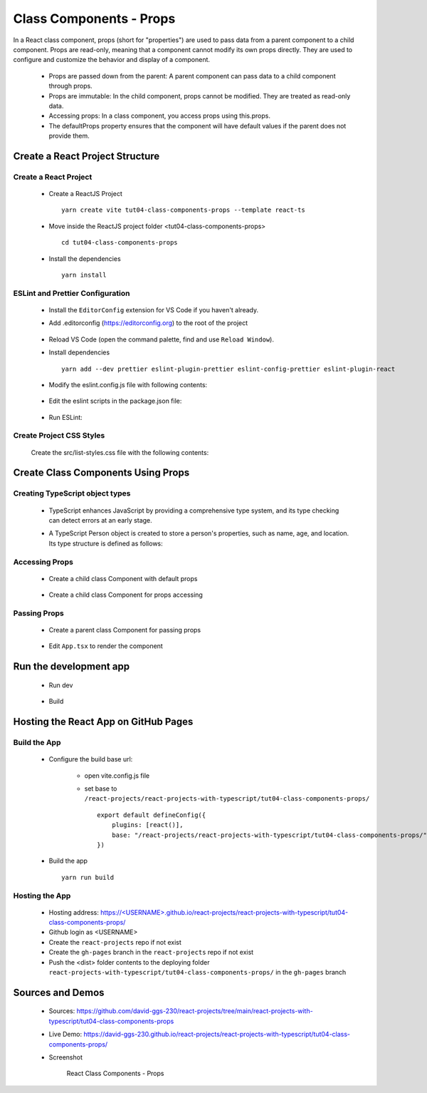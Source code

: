 .. _tut04-class-components-props:

.. role:: custom-color-primary
   :class: sd-text-primary
   
.. role:: custom-color-primary-bold
   :class: sd-text-primary sd-font-weight-bold


.. rst-class:: title-center h1
   

##################################################################################################
Class Components - Props
##################################################################################################

In a React class component, props (short for "properties") are used to pass data from a parent component to a child component. Props are read-only, meaning that a component cannot modify its own props directly. They are used to configure and customize the behavior and display of a component.
    
    - Props are passed down from the parent: A parent component can pass data to a child component through props.
    - Props are immutable: In the child component, props cannot be modified. They are treated as read-only data.
    - Accessing props: In a class component, you access props using this.props.
    - The defaultProps property ensures that the component will have default values if the parent does not provide them.
    
**************************************************************************************************
Create a React Project Structure
**************************************************************************************************

==================================================================================================
Create a React Project
==================================================================================================
    
    - Create a ReactJS Project ::
        
        yarn create vite tut04-class-components-props --template react-ts
        
    - Move inside the ReactJS project folder <tut04-class-components-props> ::
        
        cd tut04-class-components-props
        
    - Install the dependencies ::
        
        yarn install
        
==================================================================================================
ESLint and Prettier Configuration
==================================================================================================
    
    - Install the ``EditorConfig`` extension for VS Code if you haven't already.
    - Add .editorconfig (https://editorconfig.org) to the root of the project
        
        .. code-block:: cfg
          :caption: contents of .editorconfig
          :linenos:
          
          root = true
          
          [*]
          indent_style = space
          indent_size = 2
          end_of_line = lf
          insert_final_newline = true
          trim_trailing_whitespace = true
          
    - Reload VS Code (open the command palette, find and use ``Reload Window``).
    - Install dependencies ::
        
        yarn add --dev prettier eslint-plugin-prettier eslint-config-prettier eslint-plugin-react
        
    - Modify the eslint.config.js file with following contents:
        
        .. code-block:: js
          :caption: contents of eslint.config.js
          :linenos:
          
          import js from "@eslint/js";
          import globals from "globals";
          import reactHooks from "eslint-plugin-react-hooks";
          import reactRefresh from "eslint-plugin-react-refresh";
          import tseslint from "typescript-eslint";
          import react from "eslint-plugin-react";
          import eslintPluginPrettier from "eslint-plugin-prettier/recommended";
          
          export default tseslint
            .config(
              { ignores: ["dist"] },
              {
                //extends: [js.configs.recommended, ...tseslint.configs.recommended],
                extends: [
                  js.configs.recommended,
                  ...tseslint.configs.recommendedTypeChecked,
                ],
                files: ["**/*.{ts,tsx}"],
                languageOptions: {
                  ecmaVersion: 2020,
                  globals: globals.browser,
                  parserOptions: {
                    project: ["./tsconfig.node.json", "./tsconfig.app.json"],
                    tsconfigRootDir: import.meta.dirname,
                  },
                },
                settings: {
                  react: {
                    version: "detect",
                  },
                },
                plugins: {
                  "react-hooks": reactHooks,
                  "react-refresh": reactRefresh,
                  react: react,
                },
                rules: {
                  ...reactHooks.configs.recommended.rules,
                  "react-refresh/only-export-components": [
                    "warn",
                    { allowConstantExport: true },
                  ],
                  ...react.configs.recommended.rules,
                  ...react.configs["jsx-runtime"].rules,
                },
              },
            )
            .concat(eslintPluginPrettier);
          
    - Edit the eslint scripts in the package.json file: 
        
        .. code-block:: cfg
          :caption: contents of package.json
          :linenos:
          
          "scripts": {
            ... ,
            "lint": "eslint src ./*.js ./*.ts --ext ts,tsx --report-unused-disable-directives --max-warnings 0",
            "lint:fix": "eslint src ./*.js ./*.ts --ext ts,tsx --fix",
          },
          
    - Run ESLint:
        
        .. code-block:: sh
          :linenos:
          
          yarn lint
          yarn lint:fix
          
        
==================================================================================================
Create Project CSS Styles
==================================================================================================
    
    Create the src/list-styles.css file with the following contents: 
        
        .. code-block:: css
          :caption: src/list-styles.css
          :linenos:
          
          .list-container {
            max-width: 600px;
            width:max-content;
            margin: 0 auto;
            font-family: Arial, sans-serif;
          }
          
          ol {
            padding-left: 0;
            counter-reset: list-counter;
          }
          
          .list-item {
            display: flex;
            align-items: center;
            margin: 10px 0;
          }
          
          .list-item div button {
            border-radius: 8px;
            border: 1px solid rgb(90, 95, 82);
          }
          .list-item-number {
            font-weight: bold;
            margin-right: 10px;
            counter-increment: list-counter;
          }
          
          .list-item-number::before {
            content: counter(list-counter) ". ";
          }
          
          .list-item-content {
            border: 1px solid #ccc;
            border-radius: 5px;
            padding: 10px;
            background-color: #f9f9f9;
            flex-grow: 1;
          }
          
          .list-item-content h3 {
            margin: 0;
            font-size: 1em;
          }
          
          .list-item-content p {
            margin: 5px 0;
            font-size: 0.9em;
          }
          
          .red-color {
            color: #ff0000;
          }
          
          .blue-color {
            color: #0011ff;
          }
          
          .bg-red {
            background-color: #ff0000;
          }
          
          .bg-blue {
            background-color: #0011ff;
          }
          
**************************************************************************************************
Create Class Components Using Props
**************************************************************************************************

==================================================================================================
Creating TypeScript object types
==================================================================================================
    
    - TypeScript enhances JavaScript by providing a comprehensive type system, and its type checking can detect errors at an early stage.
    - A TypeScript Person object is created to store a person's properties, such as name, age, and location. Its type structure is defined as follows: 
        
        .. code-block:: tsx
          :caption: src/Person.tsx
          :linenos:
          
          import React from "react";
          
          type Person = {
            name: string;
            age: number;
            location: string;
            label: string;
            children?: React.ReactNode;
            propAccess?: "this" | "destructuring" | "default";
          };
          
          export default Person;
          
==================================================================================================
Accessing Props
==================================================================================================
    
    - Create a child class Component with default props
        
        .. code-block:: tsx
          :caption: src/ClassComponentAccessProps.tsx
          :linenos:
          
          import React from "react";
          import Person from "./Person";
          
          class ClassComponentAccessProps extends React.Component<Person> {
            // Default props
            static defaultProps = {
              name: "Unknown Name",
              age: NaN,
              location: "Unknown Location",
            };
            render() {
              // Accessing props
              const { name, age, location } = this.props;
              return (
                <>
                  <div>Name: {name}</div>
                  <div>Age: {age}</div>
                  <div>Location: {location}</div>
                </>
              );
            }
          }
          
          export default ClassComponentAccessProps;
          
    - Create a child class Component for props accessing
        
        .. code-block:: tsx
          :caption: src/ClassComponentPropsAccessMethods.tsx
          :linenos:
          
          import React from "react";
          import Person from "./Person";
          
          class ClassComponentPropsAccessMethods extends React.Component<Person> {
            render() {
              // Accessing props
              const {
                name = "Unknown",
                age = NaN,
                location = "Unknown",
                propAccess = "default",
              } = this.props;
          
              return (
                <>
                  {(propAccess === "this" || propAccess === "default") && (
                    <>
                      <div>Name: {this.props.name}</div>
                      <div>Age: {this.props.age}</div>
                      <div>Location: {this.props.location}</div>
                    </>
                  )}
                  {propAccess === "destructuring" && (
                    <>
                      <div>Name: {name}</div>
                      <div>Age: {age}</div>
                      <div>Location: {location}</div>
                    </>
                  )}
                </>
              );
            }
          }
          
          export default ClassComponentPropsAccessMethods;
          
          
==================================================================================================
Passing Props
==================================================================================================
    
    - Create a parent class Component for passing props
        
        .. code-block:: cfg
          :caption: src/ClassComponentsDisplay.tsx
          :linenos:
          
          import React from "react";
          import ClassComponentAccessProps from "./ClassComponentAccessProps";
          import ClassComponentPropsAccessMethods from "./ClassComponentPropsAccessMethods";
          import Person from "./Person";
          import "./list-style.css";
          class ClassComponentsDisplay extends React.Component {
            render() {
              const person: Person = {
                name: "John Doe",
                age: 30,
                location: "New York",
                label: "Person Label",
              };
              return (
                <div className="list-container">
                  <h2>Using Props in a React Class Component</h2>
                  <ol>
                    <li className="list-item">
                      <div className="list-item-number"></div>
                      <div className="list-item-content">
                        <h3>Parent: Passing props</h3>
                        <p>
                          <div style={{ textAlign: "left", paddingLeft: "20px" }}>
                            &lt;ClassComponentAccessProps <br />
                            &nbsp;&nbsp;&nbsp;&nbsp;name=&quot;John Doe&quot; <br />
                            &nbsp;&nbsp;&nbsp;&nbsp;age=&#123;30&#125; <br />
                            &nbsp;&nbsp;&nbsp;&nbsp;location=&quot;New York&quot; <br />{" "}
                            /&gt;
                          </div>
                        </p>
                        <p>
                          <ClassComponentAccessProps
                            name="John Doe"
                            age={30}
                            location="New York"
                          />
                        </p>
                      </div>
                    </li>
                    <li className="list-item">
                      <div className="list-item-number"></div>
                      <div className="list-item-content">
                        <h3>Parent: Passing destructuring props</h3>
                        <p>
                          <div style={{ textAlign: "left", paddingLeft: "20px" }}>
                            &lt;ClassComponentAccessProps <br />
                            &nbsp;&nbsp;&nbsp;&nbsp;&#123;...person&#125; <br />
                            /&gt;
                          </div>
                        </p>
                        <p>
                          <ClassComponentAccessProps {...person} />
                        </p>
                      </div>
                    </li>
                    <li className="list-item">
                      <div className="list-item-number"></div>
                      <div className="list-item-content">
                        <h3>Parent: Passing default props </h3>
                        <p>
                          <div style={{ textAlign: "left", paddingLeft: "20px" }}>
                            &lt;ClassComponentAccessProps /&gt;
                          </div>
                        </p>
                        <p>
                          <ClassComponentAccessProps />
                        </p>
                      </div>
                    </li>
                    <li className="list-item">
                      <div className="list-item-number"></div>
                      <div className="list-item-content">
                        <h3>Child: Accessing props through this</h3>
                        <p>
                          <div style={{ textAlign: "left", paddingLeft: "20px" }}>
                            &lt;&gt; <br />
                            &nbsp;&nbsp;&nbsp;&nbsp;&lt;div&gt;Name:
                            &#123;this.props.name&#125;&lt;/div&gt;
                            <br />
                            &nbsp;&nbsp;&nbsp;&nbsp;&lt;div&gt;Age:
                            &#123;this.props.age&#125;&lt;/div&gt;
                            <br />
                            &nbsp;&nbsp;&nbsp;&nbsp;&lt;div&gt;Location:
                            &#123;this.props.location&#125;&lt;/div&gt;
                            <br />
                            &lt;/&gt;
                          </div>
                        </p>
                        <p>
                          <ClassComponentPropsAccessMethods
                            propAccess="this"
                            {...person}
                          />
                        </p>
                      </div>
                    </li>
                    <li className="list-item">
                      <div className="list-item-number"></div>
                      <div className="list-item-content">
                        <h3>Child: Accessing props through destructuring</h3>
                        <p>
                          <div style={{ textAlign: "left", paddingLeft: "20px" }}>
                            &lt;&gt; <br />
                            &nbsp;&nbsp;&nbsp;&nbsp;&lt;div&gt;Name:
                            &#123;name&#125;&lt;/div&gt;
                            <br />
                            &nbsp;&nbsp;&nbsp;&nbsp;&lt;div&gt;Age:
                            &#123;age&#125;&lt;/div&gt;
                            <br />
                            &nbsp;&nbsp;&nbsp;&nbsp;&lt;div&gt;Location:
                            &#123;location&#125;&lt;/div&gt;
                            <br />
                            &lt;/&gt;
                          </div>
                        </p>
                        <p>
                          <ClassComponentPropsAccessMethods
                            propAccess="destructuring"
                            {...person}
                          />
                        </p>
                      </div>
                    </li>
                  </ol>
                </div>
              );
            }
          }
          
          export default ClassComponentsDisplay;
          
    - Edit ``App.tsx`` to render the component
        
        .. code-block:: tsx
          :caption: src/App.tsx
          :linenos:
          
          import "./App.css";
          import ClassComponentsDisplay from "./ClassComponentsDisplay";
          function App() {
            return <ClassComponentsDisplay />;
          }
          
          export default App;
          
**************************************************************************************************
Run the development app
**************************************************************************************************
    
    - Run dev
        
        .. code-block:: sh
          :linenos:
          
          yarn dev
          
    - Build
        
        .. code-block:: sh
          :linenos:
          
          yarn build
          
**************************************************************************************************
Hosting the React App on GitHub Pages
**************************************************************************************************

==================================================================================================
Build the App
==================================================================================================
    
    - Configure the build base url:
        
        - open vite.config.js file
        - set base to ``/react-projects/react-projects-with-typescript/tut04-class-components-props/`` ::
            
            export default defineConfig({
                plugins: [react()],
                base: "/react-projects/react-projects-with-typescript/tut04-class-components-props/",
            })
            
    - Build the app ::
        
        yarn run build
        
==================================================================================================
Hosting the App 
==================================================================================================
    
    - Hosting address: `https://<USERNAME>.github.io/react-projects/react-projects-with-typescript/tut04-class-components-props/ <https://\<USERNAME\>.github.io/react-projects/react-projects-with-typescript/tut04-class-components-props/>`_
    - Github login as <USERNAME>
    - Create the ``react-projects`` repo if not exist
    - Create the ``gh-pages`` branch in the ``react-projects`` repo if not exist
    - Push the <dist> folder contents to the deploying folder ``react-projects-with-typescript/tut04-class-components-props/`` in the ``gh-pages`` branch
    

**************************************************************************************************
Sources and Demos
**************************************************************************************************
    
    - Sources: https://github.com/david-ggs-230/react-projects/tree/main/react-projects-with-typescript/tut04-class-components-props
    - Live Demo: https://david-ggs-230.github.io/react-projects/react-projects-with-typescript/tut04-class-components-props/
    - Screenshot
        
        .. figure:: images/tut04/tut04-class-components-props.png
           :align: center
           :class: sd-my-2
           :width: 80%
           :alt: React Class Components - Props
           
           :custom-color-primary-bold:`React Class Components - Props`